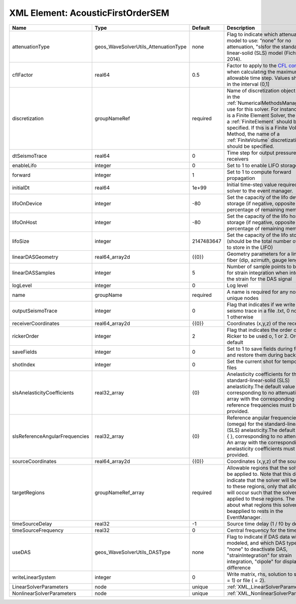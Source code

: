 XML Element: AcousticFirstOrderSEM
==================================

============================== ==================================== ========== ======================================================================================================================================================================================================================================================================================================================== 
Name                           Type                                 Default    Description                                                                                                                                                                                                                                                                                                              
============================== ==================================== ========== ======================================================================================================================================================================================================================================================================================================================== 
attenuationType                geos_WaveSolverUtils_AttenuationType none       Flag to indicate which attenuation model to use: "none" for no attenuation, "sls\ for the standard-linear-solid (SLS) model (Fichtner, 2014).                                                                                                                                                                            
cflFactor                      real64                               0.5        Factor to apply to the `CFL condition <http://en.wikipedia.org/wiki/Courant-Friedrichs-Lewy_condition>`_ when calculating the maximum allowable time step. Values should be in the interval (0,1]                                                                                                                        
discretization                 groupNameRef                         required   Name of discretization object (defined in the :ref:`NumericalMethodsManager`) to use for this solver. For instance, if this is a Finite Element Solver, the name of a :ref:`FiniteElement` should be specified. If this is a Finite Volume Method, the name of a :ref:`FiniteVolume` discretization should be specified. 
dtSeismoTrace                  real64                               0          Time step for output pressure at receivers                                                                                                                                                                                                                                                                               
enableLifo                     integer                              0          Set to 1 to enable LIFO storage feature                                                                                                                                                                                                                                                                                  
forward                        integer                              1          Set to 1 to compute forward propagation                                                                                                                                                                                                                                                                                  
initialDt                      real64                               1e+99      Initial time-step value required by the solver to the event manager.                                                                                                                                                                                                                                                     
lifoOnDevice                   integer                              -80        Set the capacity of the lifo device storage (if negative, opposite of percentage of remaining memory)                                                                                                                                                                                                                    
lifoOnHost                     integer                              -80        Set the capacity of the lifo host storage (if negative, opposite of percentage of remaining memory)                                                                                                                                                                                                                      
lifoSize                       integer                              2147483647 Set the capacity of the lifo storage (should be the total number of buffers to store in the LIFO)                                                                                                                                                                                                                        
linearDASGeometry              real64_array2d                       {{0}}      Geometry parameters for a linear DAS fiber (dip, azimuth, gauge length)                                                                                                                                                                                                                                                  
linearDASSamples               integer                              5          Number of sample points to be used for strain integration when integrating the strain for the DAS signal                                                                                                                                                                                                                 
logLevel                       integer                              0          Log level                                                                                                                                                                                                                                                                                                                
name                           groupName                            required   A name is required for any non-unique nodes                                                                                                                                                                                                                                                                              
outputSeismoTrace              integer                              0          Flag that indicates if we write the seismo trace in a file .txt, 0 no output, 1 otherwise                                                                                                                                                                                                                                
receiverCoordinates            real64_array2d                       {{0}}      Coordinates (x,y,z) of the receivers                                                                                                                                                                                                                                                                                     
rickerOrder                    integer                              2          Flag that indicates the order of the Ricker to be used o, 1 or 2. Order 2 by default                                                                                                                                                                                                                                     
saveFields                     integer                              0          Set to 1 to save fields during forward and restore them during backward                                                                                                                                                                                                                                                  
shotIndex                      integer                              0          Set the current shot for temporary files                                                                                                                                                                                                                                                                                 
slsAnelasticityCoefficients    real32_array                         {0}        Anelasticity coefficients for the standard-linear-solid (SLS) anelasticity.The default value is { }, corresponding to no attenuation. An array with the corresponding reference frequencies must be provided.                                                                                                            
slsReferenceAngularFrequencies real32_array                         {0}        Reference angular frequencies (omega) for the standard-linear-solid (SLS) anelasticity.The default value is { }, corresponding to no attenuation. An array with the corresponding anelasticity coefficients must be provided.                                                                                            
sourceCoordinates              real64_array2d                       {{0}}      Coordinates (x,y,z) of the sources                                                                                                                                                                                                                                                                                       
targetRegions                  groupNameRef_array                   required   Allowable regions that the solver may be applied to. Note that this does not indicate that the solver will be applied to these regions, only that allocation will occur such that the solver may be applied to these regions. The decision about what regions this solver will beapplied to rests in the EventManager.   
timeSourceDelay                real32                               -1         Source time delay (1 / f0 by default)                                                                                                                                                                                                                                                                                    
timeSourceFrequency            real32                               0          Central frequency for the time source                                                                                                                                                                                                                                                                                    
useDAS                         geos_WaveSolverUtils_DASType         none       Flag to indicate if DAS data will be modeled, and which DAS type to use: "none" to deactivate DAS, "strainIntegration" for strain integration, "dipole" for displacement difference                                                                                                                                      
writeLinearSystem              integer                              0          Write matrix, rhs, solution to screen ( = 1) or file ( = 2).                                                                                                                                                                                                                                                             
LinearSolverParameters         node                                 unique     :ref:`XML_LinearSolverParameters`                                                                                                                                                                                                                                                                                        
NonlinearSolverParameters      node                                 unique     :ref:`XML_NonlinearSolverParameters`                                                                                                                                                                                                                                                                                     
============================== ==================================== ========== ======================================================================================================================================================================================================================================================================================================================== 


